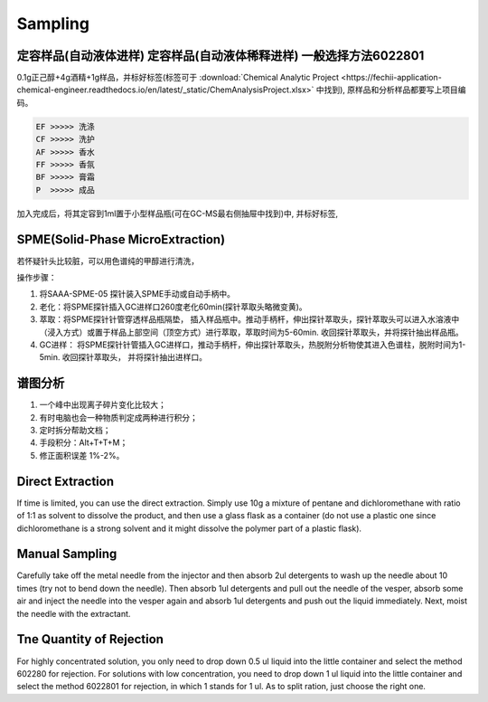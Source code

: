 Sampling
================


定容样品(自动液体进样) 定容样品(自动液体稀释进样) 一般选择方法6022801
-----------------------------------------------------------------

0.1g正己醇+4g酒精+1g样品，并标好标签(标签可于 :download:`Chemical Analytic Project <https://fechii-application-chemical-engineer.readthedocs.io/en/latest/_static/ChemAnalysisProject.xlsx>` 中找到), 原样品和分析样品都要写上项目编码。

.. code:: python
   
   EF >>>>> 洗涤
   CF >>>>> 洗护
   AF >>>>> 香水
   FF >>>>> 香氛
   BF >>>>> 膏霜
   P  >>>>> 成品
   
.. raw:: html
   :file: chemanalytic.html

加入完成后，将其定容到1ml置于小型样品瓶(可在GC-MS最右侧抽屉中找到)中, 并标好标签, 



SPME(Solid-Phase MicroExtraction)
---------------------------------

若怀疑针头比较脏，可以用色谱纯的甲醇进行清洗，

操作步骤：

1. 将SAAA-SPME-05 探针装入SPME手动或自动手柄中。
2. 老化：将SPME探针插入GC进样口260度老化60min(探针萃取头略微变黄)。
3. 萃取：将SPME探针针管穿透样品瓶隔垫， 插入样品瓶中。推动手柄杆，伸出探针萃取头，探针萃取头可以进入水溶液中（浸入方式）或置于样品上部空间（顶空方式）进行萃取，萃取时间为5-60min. 收回探针萃取头，并将探针抽出样品瓶。
4. GC进样： 将SPME探针针管插入GC进样口，推动手柄杆，伸出探针萃取头，热脱附分析物使其进入色谱柱，脱附时间为1-5min. 收回探针萃取头， 并将探针抽出进样口。

谱图分析
-----------------

1. 一个峰中出现离子碎片变化比较大；
2. 有时电脑也会一种物质判定成两种进行积分；
3. 定时拆分帮助文档；
4. 手段积分：Alt+T+T+M；
5. 修正面积误差 1%-2%。

Direct Extraction
--------------------

If time is limited, you can use the direct extraction. Simply use 10g a mixture of pentane and dichloromethane with ratio of 1:1 as solvent to dissolve the product, and then use
a glass flask as a container (do not use a plastic one since dichloromethane is a strong solvent and it might dissolve the polymer part of a plastic flask).

Manual Sampling
-----------------

Carefully take off the metal needle from the injector and then absorb 2ul detergents to wash up the needle about 10 times (try not to bend down the needle). Then absorb 1ul detergents and pull out the needle of the vesper, absorb some air and inject the needle into the vesper again and absorb 1ul detergents and push out the liquid immediately. 
Next, moist the needle with the extractant. 

Tne Quantity of Rejection
--------------------------

For highly concentrated solution, you only need to drop down 0.5 ul liquid into the little container and select the method 602280 for rejection. For solutions with low concentration, you need to drop down 1 ul liquid into the little container and select the method 6022801 for rejection, in which 1 stands for 1 ul. As to split ration, just choose the right one.
